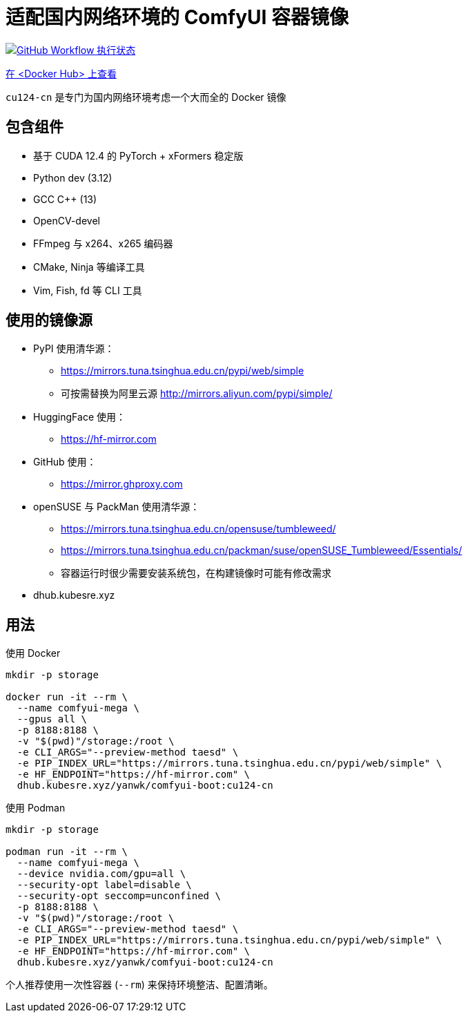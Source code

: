 # 适配国内网络环境的 ComfyUI 容器镜像

image:https://github.com/YanWenKun/ComfyUI-Docker/actions/workflows/build-cu124-cn.yml/badge.svg["GitHub Workflow 执行状态",link="https://github.com/YanWenKun/ComfyUI-Docker/actions/workflows/build-cu124-cn.yml"]

https://hub.docker.com/repository/docker/yanwk/comfyui-boot/tags?name=cu124-cn[在 <Docker Hub> 上查看]

`cu124-cn` 是专门为国内网络环境考虑一个大而全的 Docker 镜像

== 包含组件

* 基于 CUDA 12.4 的 PyTorch + xFormers 稳定版
* Python dev (3.12)
* GCC C++ (13)
* OpenCV-devel
* FFmpeg 与 x264、x265 编码器
* CMake, Ninja 等编译工具
* Vim, Fish, fd 等 CLI 工具

== 使用的镜像源

* PyPI 使用清华源：
** https://mirrors.tuna.tsinghua.edu.cn/pypi/web/simple
** 可按需替换为阿里云源 http://mirrors.aliyun.com/pypi/simple/

* HuggingFace 使用：
** https://hf-mirror.com

* GitHub 使用：
** https://mirror.ghproxy.com

* openSUSE 与 PackMan 使用清华源：
** https://mirrors.tuna.tsinghua.edu.cn/opensuse/tumbleweed/
** https://mirrors.tuna.tsinghua.edu.cn/packman/suse/openSUSE_Tumbleweed/Essentials/
** 容器运行时很少需要安装系统包，在构建镜像时可能有修改需求

* dhub.kubesre.xyz


## 用法

.使用 Docker
[source,sh]
----
mkdir -p storage

docker run -it --rm \
  --name comfyui-mega \
  --gpus all \
  -p 8188:8188 \
  -v "$(pwd)"/storage:/root \
  -e CLI_ARGS="--preview-method taesd" \
  -e PIP_INDEX_URL="https://mirrors.tuna.tsinghua.edu.cn/pypi/web/simple" \
  -e HF_ENDPOINT="https://hf-mirror.com" \
  dhub.kubesre.xyz/yanwk/comfyui-boot:cu124-cn
----

.使用 Podman
[source,sh]
----
mkdir -p storage

podman run -it --rm \
  --name comfyui-mega \
  --device nvidia.com/gpu=all \
  --security-opt label=disable \
  --security-opt seccomp=unconfined \
  -p 8188:8188 \
  -v "$(pwd)"/storage:/root \
  -e CLI_ARGS="--preview-method taesd" \
  -e PIP_INDEX_URL="https://mirrors.tuna.tsinghua.edu.cn/pypi/web/simple" \
  -e HF_ENDPOINT="https://hf-mirror.com" \
  dhub.kubesre.xyz/yanwk/comfyui-boot:cu124-cn
----

个人推荐使用一次性容器 (`--rm`) 来保持环境整洁、配置清晰。
